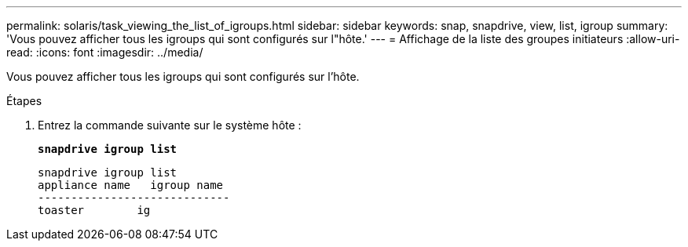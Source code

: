 ---
permalink: solaris/task_viewing_the_list_of_igroups.html 
sidebar: sidebar 
keywords: snap, snapdrive, view, list, igroup 
summary: 'Vous pouvez afficher tous les igroups qui sont configurés sur l"hôte.' 
---
= Affichage de la liste des groupes initiateurs
:allow-uri-read: 
:icons: font
:imagesdir: ../media/


[role="lead"]
Vous pouvez afficher tous les igroups qui sont configurés sur l'hôte.

.Étapes
. Entrez la commande suivante sur le système hôte :
+
`*snapdrive igroup list*`

+
[listing]
----
snapdrive igroup list
appliance name   igroup name
-----------------------------
toaster        ig
----

